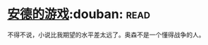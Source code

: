 * [[https://book.douban.com/subject/24869459/][安德的游戏]]:douban::read:
不得不说，小说比我期望的水平差太远了。奥森不是一个懂得战争的人。
